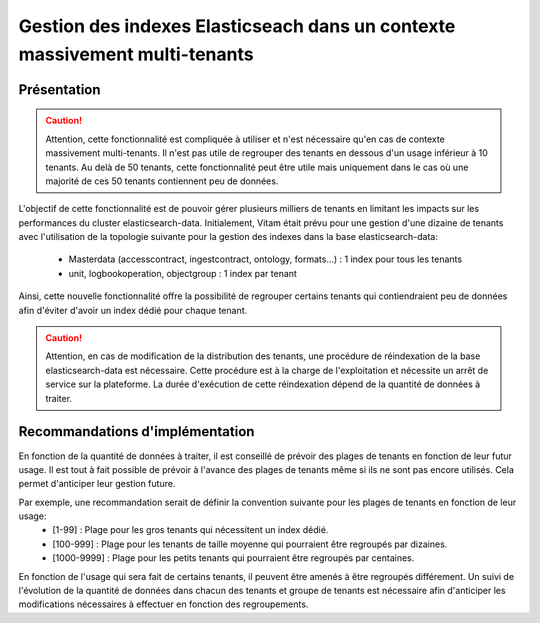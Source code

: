 .. _grouped_tenants:

Gestion des indexes Elasticseach dans un contexte massivement multi-tenants
###########################################################################

Présentation
============

.. caution:: Attention, cette fonctionnalité est compliquée à utiliser et n'est nécessaire qu'en cas de contexte massivement multi-tenants. Il n'est pas utile de regrouper des tenants en dessous d'un usage inférieur à 10 tenants. Au delà de 50 tenants, cette fonctionnalité peut être utile mais uniquement dans le cas où une majorité de ces 50 tenants contiennent peu de données.

L'objectif de cette fonctionnalité est de pouvoir gérer plusieurs milliers de tenants en limitant les impacts sur les performances du cluster elasticsearch-data.
Initialement, Vitam était prévu pour une gestion d'une dizaine de tenants avec l'utilisation de la topologie suivante pour la gestion des indexes dans la base elasticsearch-data:
  - Masterdata (accesscontract, ingestcontract, ontology, formats...) : 1 index pour tous les tenants
  - unit, logbookoperation, objectgroup : 1 index par tenant

Ainsi, cette nouvelle fonctionnalité offre la possibilité de regrouper certains tenants qui contiendraient peu de données afin d'éviter d'avoir un index dédié pour chaque tenant.

.. caution:: Attention, en cas de modification de la distribution des tenants, une procédure de réindexation de la base elasticsearch-data est nécessaire. Cette procédure est à la charge de l'exploitation et nécessite un arrêt de service sur la plateforme. La durée d'exécution de cette réindexation dépend de la quantité de données à traiter.

Recommandations d'implémentation
================================

En fonction de la quantité de données à traiter, il est conseillé de prévoir des plages de tenants en fonction de leur futur usage. Il est tout à fait possible de prévoir à l'avance des plages de tenants même si ils ne sont pas encore utilisés. Cela permet d'anticiper leur gestion future.

Par exemple, une recommandation serait de définir la convention suivante pour les plages de tenants en fonction de leur usage:
  - [1-99]      : Plage pour les gros tenants qui nécessitent un index dédié.
  - [100-999]   : Plage pour les tenants de taille moyenne qui pourraient être regroupés par dizaines.
  - [1000-9999] : Plage pour les petits tenants qui pourraient être regroupés par centaines.

En fonction de l'usage qui sera fait de certains tenants, il peuvent être amenés à être regroupés différement. Un suivi de l'évolution de la quantité de données dans chacun des tenants et groupe de tenants est nécessaire afin d'anticiper les modifications nécessaires à effectuer en fonction des regroupements.
